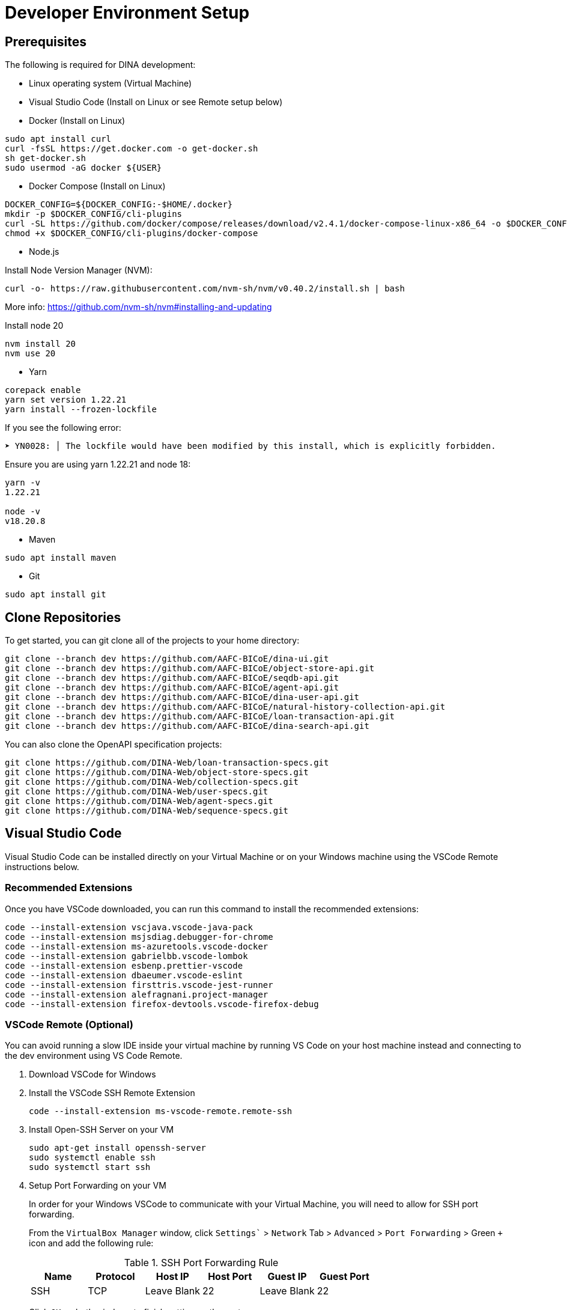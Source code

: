 = Developer Environment Setup

== Prerequisites

The following is required for DINA development:

* Linux operating system (Virtual Machine)
* Visual Studio Code (Install on Linux or see Remote setup below)
* Docker (Install on Linux)

[source, bash]
----
sudo apt install curl 
curl -fsSL https://get.docker.com -o get-docker.sh
sh get-docker.sh
sudo usermod -aG docker ${USER}
----

* Docker Compose (Install on Linux)

[source, bash]
----
DOCKER_CONFIG=${DOCKER_CONFIG:-$HOME/.docker}
mkdir -p $DOCKER_CONFIG/cli-plugins
curl -SL https://github.com/docker/compose/releases/download/v2.4.1/docker-compose-linux-x86_64 -o $DOCKER_CONFIG/cli-plugins/docker-compose
chmod +x $DOCKER_CONFIG/cli-plugins/docker-compose
----

* Node.js

Install Node Version Manager (NVM): 

[source, bash]
----
curl -o- https://raw.githubusercontent.com/nvm-sh/nvm/v0.40.2/install.sh | bash
----

More info: https://github.com/nvm-sh/nvm#installing-and-updating

Install node 20

[source, bash]
----
nvm install 20
nvm use 20
----

* Yarn

[source, bash]
----
corepack enable
yarn set version 1.22.21
yarn install --frozen-lockfile
----

If you see the following error:

[source, bash]
----
➤ YN0028: │ The lockfile would have been modified by this install, which is explicitly forbidden.
----

Ensure you are using yarn 1.22.21 and node 18:

[source, bash]
----
yarn -v
1.22.21

node -v
v18.20.8
----

* Maven

[source, bash]
----
sudo apt install maven
----

* Git

[source, bash]
----
sudo apt install git
----

== Clone Repositories

To get started, you can git clone all of the projects to your home directory:

[source, bash]
----
git clone --branch dev https://github.com/AAFC-BICoE/dina-ui.git
git clone --branch dev https://github.com/AAFC-BICoE/object-store-api.git
git clone --branch dev https://github.com/AAFC-BICoE/seqdb-api.git
git clone --branch dev https://github.com/AAFC-BICoE/agent-api.git
git clone --branch dev https://github.com/AAFC-BICoE/dina-user-api.git
git clone --branch dev https://github.com/AAFC-BICoE/natural-history-collection-api.git
git clone --branch dev https://github.com/AAFC-BICoE/loan-transaction-api.git 
git clone --branch dev https://github.com/AAFC-BICoE/dina-search-api.git 
----

You can also clone the OpenAPI specification projects:

[source, bash]
----
git clone https://github.com/DINA-Web/loan-transaction-specs.git
git clone https://github.com/DINA-Web/object-store-specs.git
git clone https://github.com/DINA-Web/collection-specs.git
git clone https://github.com/DINA-Web/user-specs.git
git clone https://github.com/DINA-Web/agent-specs.git
git clone https://github.com/DINA-Web/sequence-specs.git
----

== Visual Studio Code

Visual Studio Code can be installed directly on your Virtual Machine or on your Windows machine using the VSCode Remote instructions below.

=== Recommended Extensions

Once you have VSCode downloaded, you can run this command to install the recommended extensions:

[source, bash]
----
code --install-extension vscjava.vscode-java-pack
code --install-extension msjsdiag.debugger-for-chrome
code --install-extension ms-azuretools.vscode-docker
code --install-extension gabrielbb.vscode-lombok
code --install-extension esbenp.prettier-vscode
code --install-extension dbaeumer.vscode-eslint
code --install-extension firsttris.vscode-jest-runner
code --install-extension alefragnani.project-manager
code --install-extension firefox-devtools.vscode-firefox-debug
----

=== VSCode Remote (Optional)

You can avoid running a slow IDE inside your virtual machine by running VS Code on your host machine instead and connecting to the dev environment using VS Code Remote.

1. Download VSCode for Windows
2. Install the VSCode SSH Remote Extension
+
[source, bash]
----
code --install-extension ms-vscode-remote.remote-ssh
----
+
3. Install Open-SSH Server on your VM
+
[source, bash]
----
sudo apt-get install openssh-server
sudo systemctl enable ssh
sudo systemctl start ssh
----
+
4. Setup Port Forwarding on your VM
+
In order for your Windows VSCode to communicate with your Virtual Machine, you will need to allow for SSH port forwarding.
+
From the `VirtualBox Manager` window, click `Settings`` > `Network` Tab > `Advanced` > `Port Forwarding` > Green `+` icon and add the following rule:
+
.SSH Port Forwarding Rule
|===
|Name |Protocol |Host IP |Host Port |Guest IP |Guest Port

|SSH
|TCP
|Leave Blank
|22
|Leave Blank
|22
|===
+
Click `OK` on both windows to finish setting up the port.
+
5. Configure SSH Remote Extension
+
Once you have the `SSH Remote` extension, using the command palette (CTRL + SHIFT + P) search for `>Remote-SSH: Add New SSH Host...`.
+
In the popup at the top of the screen you can enter the SSH command to connect to your virtual machine (Replacing USERNAME with your Ubuntu username):
+
[source, bash]
----
ssh USERNAME@localhost
----

Now you are connected to your Virtual Machine. You can open projects and use the terminal as if you were in the VM.

More info: https://code.visualstudio.com/docs/remote/remote-overview

=== API Debugging

To debug an API while using the local deployment, you can use the `docker-compose.debug.yml` config which can be enabled from the `start_stop_dina.sh` script.

Once enabled, you will be able to attach your VSCode to an API. The debugging ports can be found in the `.env` file.

Also remember that if you are running VSCode remotely, you will need to port forward the debugging port.

Here is an example of a `launch.json` that can be added to an API for VSCode to attach itself to the java debugger for a specific API:

[source, json]
----
{
  "version": "0.2.0",
  "configurations": [
    {
      "type": "java",
      "name": "Attach to Collection API Container",
      "request": "attach",
      "hostName": "localhost",
      "port": "5002"
    }
  ]
}
----

Just ensure that port lines up with the correct API and the port is exposed for VSCode to attach itself.

=== UI Debugging

You will need the `firefox-devtools.vscode-firefox-debug` extension installed in order to debug the UI. This extension allows you to debug the UI using the Firefox browser.

For UI debugging, you will need to use firefox and the `Remote Debugging` feature. The following flags will need to be changed on firefox to enable remote debugging:

1. Open Firefox and type `about:config` in the address bar. Click on "Accept the Risk and Continue".

2. Search and change the following settings:

  `devtools.debugger.remote-enabled` to `true`
  `devtools.chrome.enabled` to `true`
  `devtools.debugger.prompt-connection` to `false`
  `devtools.debugger.remote-port` to `6000`
  `devtools.debugger.force-local` to `false`

3. Close firefox.

4. Open a terminal and run the following command to start firefox with remote debugging enabled:
+
[source, bash]
----
firefox -start-debugger-server
----

5. You will need to add the following to your `launch.json` file in order to attach the debugger to the firefox instance, it can also be found below in the `VSCode Launch Configurations` section:
+
[source, json]
----
{
  "name": "Attach to Firefox",
  "type": "firefox",
  "request": "attach",
  "host": "localhost",
  "port": 6000,
  "webRoot": "${workspaceFolder}/dina-ui",
  "url": "https://dina.local/",
  "pathMappings": [
    {
      "url": "webpack://_n_e/components",
      "path": "${workspaceFolder}/dina-ui/packages/dina-ui/components"
    },
    {
      "url": "webpack://_n_e/common-ui",
      "path": "${workspaceFolder}/dina-ui/packages/common-ui"
    }
  ]
},
----

6. Optional if using remote debugging, you will need to port forward the remote debugging port from your VM to your host machine. This can be done by adding a new port forwarding rule in VirtualBox.
+
.SSH Port Forwarding Rule
|===
|Name |Protocol |Host IP |Host Port |Guest IP |Guest Port
|Firefox Remote Debugging
|TCP
|Leave Blank
|6000
|Leave Blank
|6000
|===
+

Now breakpoints should be able to set in for the DINA UI code and should automatically be hit when the code is executed from the browser.

=== VSCode Launch Configurations

Here is the complete launch configuration for the DINA API projects using the default ports. This can be edited by going to the "Run and debug" tab in VSCode and clicking the gear icon to edit the `launch.json` file.

[source, json]
----
{
  "version": "0.2.0",
  "configurations": [
    {
      "name": "Attach to Firefox",
      "type": "firefox",
      "request": "attach",
      "host": "localhost",
      "port": 6000,
      "webRoot": "${workspaceFolder}/dina-ui",
      "url": "https://dina.local/",
      "pathMappings": [
        {
          "url": "webpack://_n_e/components",
          "path": "${workspaceFolder}/dina-ui/packages/dina-ui/components"
        },
        {
          "url": "webpack://_n_e/common-ui",
          "path": "${workspaceFolder}/dina-ui/packages/common-ui"
        }
      ]
    },
    {
      "type": "java",
      "name": "Attach to Agent API Container",
      "request": "attach",
      "hostName": "localhost",
      "port": "5001"
    },
    {
      "type": "java",
      "name": "Attach to Collection API Container",
      "request": "attach",
      "hostName": "localhost",
      "port": "5002"
    },
    {
      "type": "java",
      "name": "Attach to Loan Transaction API Container",
      "request": "attach",
      "hostName": "localhost",
      "port": "5003"
    },
    {
      "type": "java",
      "name": "Attach to User API Container",
      "request": "attach",
      "hostName": "localhost",
      "port": "5004"
    },
    {
      "type": "java",
      "name": "Attach to Object Store API Container",
      "request": "attach",
      "hostName": "localhost",
      "port": "5005"
    },
    {
      "type": "java",
      "name": "Attach to SeqDB API Container",
      "request": "attach",
      "hostName": "localhost",
      "port": "5006"
    },
    {
      "type": "java",
      "name": "Attach to Export API Container",
      "request": "attach",
      "hostName": "localhost",
      "port": "5007"
    },
    {
      "type": "java",
      "name": "Attach to Search CLI API Container",
      "request": "attach",
      "hostName": "localhost",
      "port": "5008"
    },
    {
      "type": "java",
      "name": "Attach to Search WS API Container",
      "request": "attach",
      "hostName": "localhost",
      "port": "5009"
    }
  ]
}
----
